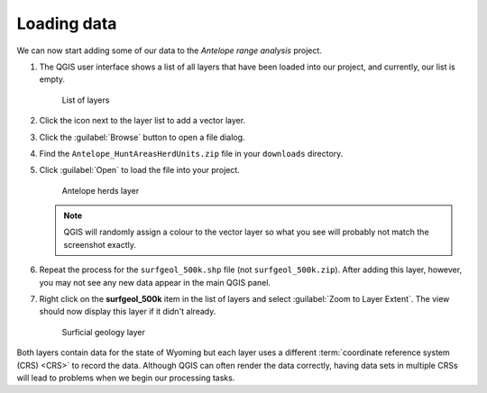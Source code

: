 Loading data
============

We can now start adding some of our data to the *Antelope range analysis* project.

#. The QGIS user interface shows a list of all layers that have been loaded into our project, and currently, our list is empty.

   .. figure:: images/layer_list.png

      List of layers

#. Click the |vector| icon next to the layer list to add a vector layer.

#. Click the :guilabel:`Browse` button to open a file dialog.

#. Find the ``Antelope_HuntAreasHerdUnits.zip`` file in your ``downloads`` directory.

#. Click :guilabel:`Open` to load the file into your project.

   .. figure:: images/ant14hh.png

      Antelope herds layer

   .. note:: QGIS will randomly assign a colour to the vector layer so what you see will probably not match the screenshot exactly.

#. Repeat the process for the ``surfgeol_500k.shp`` file (not ``surfgeol_500k.zip``). After adding this layer, however, you may not see any new data appear in the main QGIS panel.

#. Right click on the **surfgeol_500k** item in the list of layers and select :guilabel:`Zoom to Layer Extent`. The view should now display this layer if it didn't already.

   .. figure:: images/surfgeol_500k.png

      Surficial geology layer

Both layers contain data for the state of Wyoming but each layer uses a different :term:`coordinate reference system (CRS) <CRS>` to record the data. Although QGIS can often render the data correctly, having data sets in multiple CRSs will lead to problems when we begin our processing tasks.

.. |vector| image:: images/vector.png
            :class: inline

